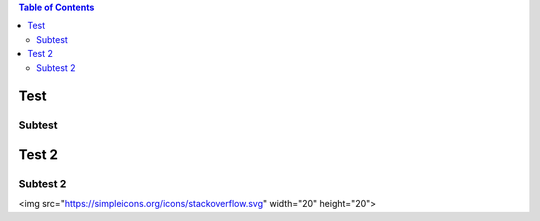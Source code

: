 .. contents:: Table of Contents

Test
====

Subtest
-------

Test 2
======

Subtest 2
---------

<img src="https://simpleicons.org/icons/stackoverflow.svg" width="20" height="20">


